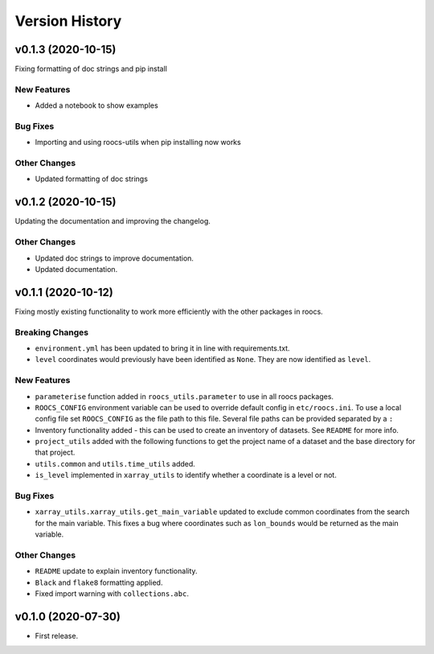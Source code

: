 
Version History
===============
v0.1.3 (2020-10-15)
-------------------

Fixing formatting of doc strings and pip install


New Features
^^^^^^^^^^^^


* Added a notebook to show examples

Bug Fixes
^^^^^^^^^


* Importing and using roocs-utils when pip installing now works

Other Changes
^^^^^^^^^^^^^


* Updated formatting of doc strings


v0.1.2 (2020-10-15)
-------------------

Updating the documentation and improving the changelog.



Other Changes
^^^^^^^^^^^^^


* Updated doc strings to improve documentation.
* Updated documentation.

v0.1.1 (2020-10-12)
-------------------

Fixing mostly existing functionality to work more efficiently with the other packages in roocs.



Breaking Changes
^^^^^^^^^^^^^^^^


* ``environment.yml`` has been updated to bring it in line with requirements.txt.
* ``level`` coordinates would previously have been identified as ``None``. They are now identified as ``level``.

New Features
^^^^^^^^^^^^


* ``parameterise`` function added in ``roocs_utils.parameter`` to use in all roocs packages.
* ``ROOCS_CONFIG`` environment variable can be used to override default config in ``etc/roocs.ini``.
  To use a local config file set ``ROOCS_CONFIG`` as the file path to this file. Several file paths can be provided
  separated by a ``:``
* Inventory functionality added - this can be used to create an inventory of datasets. See ``README`` for more info.
* ``project_utils`` added with the following functions to get the project name of a dataset and the base directory for
  that project.
* ``utils.common`` and ``utils.time_utils`` added.
* ``is_level`` implemented in ``xarray_utils`` to identify whether a coordinate is a level or not.

Bug Fixes
^^^^^^^^^


* ``xarray_utils.xarray_utils.get_main_variable`` updated to exclude common coordinates from the search for the
  main variable. This fixes a bug where coordinates such as ``lon_bounds`` would be returned as the main variable.

Other Changes
^^^^^^^^^^^^^


* ``README`` update to explain inventory functionality.
* ``Black`` and ``flake8`` formatting applied.
* Fixed import warning with ``collections.abc``.

v0.1.0 (2020-07-30)
-------------------


* First release.
